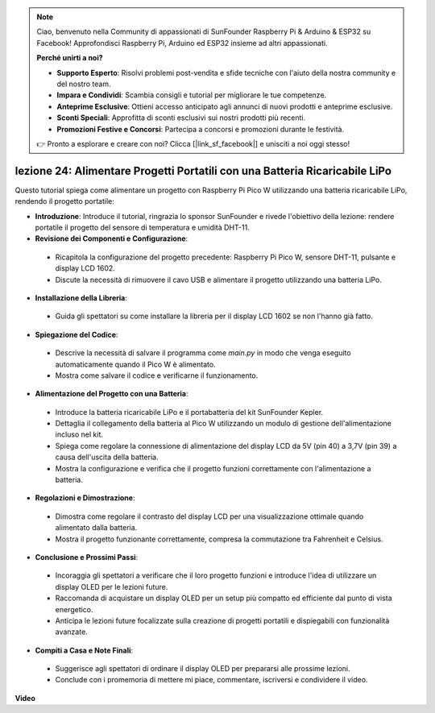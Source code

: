 .. note::

    Ciao, benvenuto nella Community di appassionati di SunFounder Raspberry Pi & Arduino & ESP32 su Facebook! Approfondisci Raspberry Pi, Arduino ed ESP32 insieme ad altri appassionati.

    **Perché unirti a noi?**

    - **Supporto Esperto**: Risolvi problemi post-vendita e sfide tecniche con l'aiuto della nostra community e del nostro team.
    - **Impara e Condividi**: Scambia consigli e tutorial per migliorare le tue competenze.
    - **Anteprime Esclusive**: Ottieni accesso anticipato agli annunci di nuovi prodotti e anteprime esclusive.
    - **Sconti Speciali**: Approfitta di sconti esclusivi sui nostri prodotti più recenti.
    - **Promozioni Festive e Concorsi**: Partecipa a concorsi e promozioni durante le festività.

    👉 Pronto a esplorare e creare con noi? Clicca [|link_sf_facebook|] e unisciti a noi oggi stesso!

lezione 24: Alimentare Progetti Portatili con una Batteria Ricaricabile LiPo
================================================================================

Questo tutorial spiega come alimentare un progetto con Raspberry Pi Pico W utilizzando una batteria ricaricabile LiPo, rendendo il progetto portatile:

* **Introduzione**: Introduce il tutorial, ringrazia lo sponsor SunFounder e rivede l'obiettivo della lezione: rendere portatile il progetto del sensore di temperatura e umidità DHT-11.
* **Revisione dei Componenti e Configurazione**:
 - Ricapitola la configurazione del progetto precedente: Raspberry Pi Pico W, sensore DHT-11, pulsante e display LCD 1602.
 - Discute la necessità di rimuovere il cavo USB e alimentare il progetto utilizzando una batteria LiPo.
* **Installazione della Libreria**:
 - Guida gli spettatori su come installare la libreria per il display LCD 1602 se non l'hanno già fatto.
* **Spiegazione del Codice**:
 - Descrive la necessità di salvare il programma come `main.py` in modo che venga eseguito automaticamente quando il Pico W è alimentato.
 - Mostra come salvare il codice e verificarne il funzionamento.
* **Alimentazione del Progetto con una Batteria**:
 - Introduce la batteria ricaricabile LiPo e il portabatteria del kit SunFounder Kepler.
 - Dettaglia il collegamento della batteria al Pico W utilizzando un modulo di gestione dell'alimentazione incluso nel kit.
 - Spiega come regolare la connessione di alimentazione del display LCD da 5V (pin 40) a 3,7V (pin 39) a causa dell'uscita della batteria.
 - Mostra la configurazione e verifica che il progetto funzioni correttamente con l'alimentazione a batteria.
* **Regolazioni e Dimostrazione**:
 - Dimostra come regolare il contrasto del display LCD per una visualizzazione ottimale quando alimentato dalla batteria.
 - Mostra il progetto funzionante correttamente, compresa la commutazione tra Fahrenheit e Celsius.
* **Conclusione e Prossimi Passi**:
 - Incoraggia gli spettatori a verificare che il loro progetto funzioni e introduce l'idea di utilizzare un display OLED per le lezioni future.
 - Raccomanda di acquistare un display OLED per un setup più compatto ed efficiente dal punto di vista energetico.
 - Anticipa le lezioni future focalizzate sulla creazione di progetti portatili e dispiegabili con funzionalità avanzate.
* **Compiti a Casa e Note Finali**:
 - Suggerisce agli spettatori di ordinare il display OLED per prepararsi alle prossime lezioni.
 - Conclude con i promemoria di mettere mi piace, commentare, iscriversi e condividere il video.


**Video**

.. raw:: html

    <iframe width="700" height="500" src="https://www.youtube.com/embed/NhfkOEmZoLQ?si=jxNyNl9DCKlqr4PJ" title="YouTube video player" frameborder="0" allow="accelerometer; autoplay; clipboard-write; encrypted-media; gyroscope; picture-in-picture; web-share" allowfullscreen></iframe>
